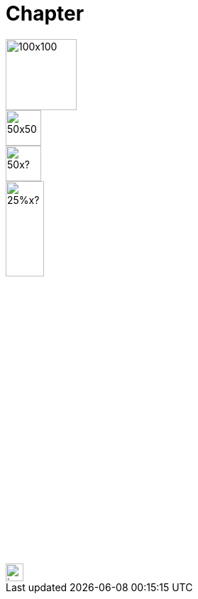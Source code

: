 = Chapter

image::square.png[100x100,100,100]
image::square.png[50x50,50,50]
image::square.png[50x?,50]
image::square.png[25%x?,25%]
image::square.png[invalid,25em]
